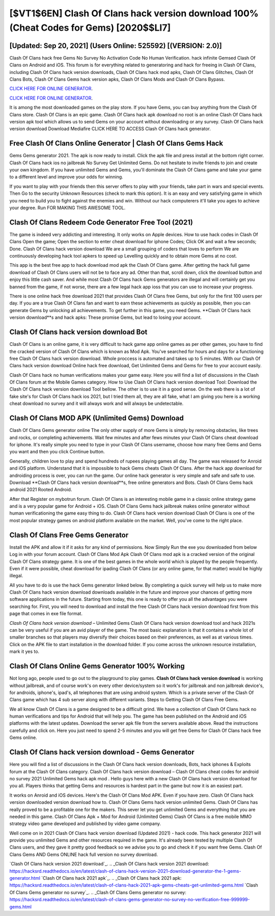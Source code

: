 [$VT1$6EN] Clash Of Clans hack version download 100% (Cheat Codes for Gems) [2020$$LI7]
=========

[Updated: Sep 20, 2021] (Users Online: 525592) [(VERSION: 2.0)]
---------

Clash Of Clans hack free Gems No Survey No Activation Code No Human Verification.  hack infinite Gemsed Clash Of Clans on Android and iOS.  This forum is for everything related to generatoring and hack for freeing in Clash Of Clans, including Clash Of Clans hack version downloads, Clash Of Clans hack mod apks, Clash Of Clans Glitches, Clash Of Clans Bots, Clash Of Clans Gems hack version apks, Clash Of Clans Mods and Clash Of Clans Bypass.

`CLICK HERE FOR ONLINE GENERATOR`_.

.. _CLICK HERE FOR ONLINE GENERATOR: http://easydld.xyz/d2b9815

`CLICK HERE FOR ONLINE GENERATOR`_.

.. _CLICK HERE FOR ONLINE GENERATOR: http://easydld.xyz/d2b9815

It is among the most downloaded games on the play store.  If you have Gems, you can buy anything from the Clash Of Clans store.  Clash Of Clans is an epic game.  Clash Of Clans hack apk download no root is an online Clash Of Clans hack version apk tool which allows us to send Gems on your account without downloading or any survey.  Clash Of Clans hack version download Download Mediafire CLICK HERE TO ACCESS Clash Of Clans hack generator.

Free Clash Of Clans Online Generator | Clash Of Clans Gems Hack
---------

Gems Gems generator 2021.   The apk is now ready to install. Click the apk file and press install at the bottom right corner. Clash Of Clans hack ios no jailbreak No Survey Get Unlimited Gems.  Do not hesitate to invite friends to join and create your own kingdom. If you have unlimited Gems and Gems, you'll dominate the ‎Clash Of Clans game and take your game to a different level and improve your odds for winning.

If you want to play with your friends then this server offers to play with your friends, take part in wars and special events.  Then Go to the security Unknown Resources (check to mark this option).  It is an easy and very satisfying game in which you need to build you to fight against the enemies and win. Without our hack computerers it'll take you ages to achieve your degree.  Run FOR MAKING THIS AWESOME TOOL.


Clash Of Clans Redeem Code Generator Free Tool (2021)
---------

The game is indeed very addicting and interesting.  It only works on Apple devices. How to use hack codes in Clash Of Clans Open the game; Open the section to enter cheat download for iphone Codes; Click OK and wait a few seconds; Done. Clash Of Clans hack version download We are a small grouping of coders that loves to perform We are continuously developing hack tool apkers to speed up Levelling quickly and to obtain more Gems at no cost.

This app is the best free app to hack download mod apk the Clash Of Clans game.  After getting the hack full game download of Clash Of Clans users will not be to face any ad. Other than that, scroll down, click the download button and enjoy this little cash saver. And while most Clash Of Clans hack Gems generators are illegal and will certainly get you banned from the game, if not worse, there are a few legal hack app ioss that you can use to increase your progress.

There is one online hack free download 2021 that provides Clash Of Clans free Gems, but only for the first 100 users per day.  If you are a true Clash Of Clans fan and want to earn these achievements as quickly as possible, then you can generate Gems by unlocking all achievements.  To get further in this game, you need Gems. **Clash Of Clans hack version download**s and hack apks: These promise Gems, but lead to losing your account.

**Clash Of Clans hack version download** Bot
---------

Clash Of Clans is an online game, it is very difficult to hack game app online games as per other games, you have to find the cracked version of Clash Of Clans which is known as Mod Apk.  You've searched for hours and days for a functioning free Clash Of Clans hack version download. Whole proccess is automated and takes up to 5 minutes. With our Clash Of Clans hack version download Online hack free download, Get Unlimited Gems and Gems for free to your account easily.

Clash Of Clans hack no human verifications makes your game easy.  Here you will find a list of discussions in the Clash Of Clans forum at the Mobile Games category.  How to Use Clash Of Clans hack version download Tool: Download the Clash Of Clans hack version download Tool bellow.  The other is to use it in a good sense.  On the web there is a lot of fake site's for Clash Of Clans hack ios 2021, but I tried them all, they are all fake, what I am giving you here is a working cheat download no survey and it will always work and will always be undetectable.

Clash Of Clans MOD APK (Unlimited Gems) Download
---------

Clash Of Clans Gems generator online The only other supply of more Gems is simply by removing obstacles, like trees and rocks, or completing achievements.  Wait few minutes and after fews minutes your Clash Of Clans cheat download for iphone. It's really simple you need to type in your Clash Of Clans username, choose how many free Gems and Gems you want and then you click Continue button.

Generally, children love to play and spend hundreds of rupees playing games all day. The game was released for Anroid and iOS platform. Understand that it is impossible to hack Gems cheats Clash Of Clans.  After the hack app download for androiding process is over, you can run the game. Our online hack generator is very simple and safe and safe to use.  Download **Clash Of Clans hack version download**s, free online generators and Bots.  Clash Of Clans Gems hack android 2021 Rooted Android.

After that Register on mybotrun forum.  Clash Of Clans is an interesting mobile game in a classic online strategy game and is a very popular game for Android + iOS.  Clash Of Clans Gems hack jailbreak makes online generator without human verificationing the game easy thing to do.  Clash Of Clans hack version download Clash Of Clans is one of the most popular strategy games on android platform available on the market.  Well, you've come to the right place.

Clash Of Clans Free Gems Generator
---------

Install the APK and allow it if it asks for any kind of permissions.  Now Simply Run the exe you downloaded from below Log in with your forum account. Clash Of Clans Mod Apk Clash Of Clans mod apk is a cracked version of the original Clash Of Clans strategy game.  It is one of the best games in the whole world which is played by the people frequently.  Even if it were possible, cheat download for ipading Clash Of Clans (or any online game, for that matter) would be highly illegal.

All you have to do is use the hack Gems generator linked below.  By completing a quick survey will help us to make more Clash Of Clans hack version download downloads available in the future and improve your chances of getting more software applications in the future. Starting from today, this one is ready to offer you all the advantages you were searching for.  First, you will need to download and install the free Clash Of Clans hack version download first from this page that comes in exe file format.

*Clash Of Clans hack version download* – Unlimited Gems Clash Of Clans hack version download tool and hack 2021s can be very useful if you are an avid player of the game.  The most basic explanation is that it contains a whole lot of smaller branches so that players may diversify their choices based on their preferences, as well as at various times. Click on the APK file to start installation in the download folder. If you come across the unknown resource installation, mark it yes to.

Clash Of Clans Online Gems Generator 100% Working
---------

Not long ago, people used to go out to the playground to play games.  **Clash Of Clans hack version download** is working without jailbreak, and of course work's on every other device/system so it work's for jailbreak and non jailbreak device's, for androids, iphone's, ipad's, all telephones that are using android system. Which is a private server of the Clash Of Clans game which has 4 sub server along with different variants.  Steps to Getting Clash Of Clans Free Gems.

We all know Clash Of Clans is a game designed to be a difficult grind.  We have a collection of Clash Of Clans hack no human verifications and tips for Android that will help you. The game has been published on the Android and iOS platforms with the latest updates.  Download the server apk file from the servers available above.  Read the instructions carefully and click on. Here you just need to spend 2-5 minutes and you will get free Gems for Clash Of Clans hack free Gems online.

Clash Of Clans hack version download - Gems Generator
---------

Here you will find a list of discussions in the Clash Of Clans hack version downloads, Bots, hack iphones & Exploits forum at the Clash Of Clans category. Clash Of Clans hack version download – Clash Of Clans cheat codes for android no survey 2021 Unlimited Gems hack apk mod . Hello guys here with a new Clash Of Clans hack version download for you all.  Players thinks that getting Gems and resources is hardest part in the game but now it is an easiest part.

It works on Anroid and iOS devices.  Here's the Clash Of Clans Mod APK.  Even if you have zero. Clash Of Clans hack version downloaded version download how to.  Clash Of Clans Gems hack version unlimited Gems.  Clash Of Clans has really proved to be a profitable one for the makers.  This sever let you get unlimited Gems and everything that you are needed in this game.  Clash Of Clans Apk + Mod for Android (Unlimited Gems) Clash Of Clans is a free mobile MMO strategy video game developed and published by video game company.

Well come on in 2021 Clash Of Clans hack version download (Updated 2021) - hack code.  This hack generator 2021 will provide you unlimited Gems and other resources required in the game.  It's already been tested by multiple Clash Of Clans users, and they gave it pretty good feedback so we advise you to go and check it if you want free Gems.  Clash Of Clans Gems AND Gems ONLINE hack full version no survey download.

`Clash Of Clans hack version 2021 download`_.
.. _Clash Of Clans hack version 2021 download: https://hacksrd.readthedocs.io/en/latest/clash-of-clans-hack-version-2021-download-generator-the-1-gems-generator.html
`Clash Of Clans hack 2021 apk`_.
.. _Clash Of Clans hack 2021 apk: https://hacksrd.readthedocs.io/en/latest/clash-of-clans-hack-2021-apk-gems-cheats-get-unlimited-gems.html
`Clash Of Clans Gems generator no survey`_.
.. _Clash Of Clans Gems generator no survey: https://hacksrd.readthedocs.io/en/latest/clash-of-clans-gems-generator-no-survey-no-verification-free-999999-gems.html